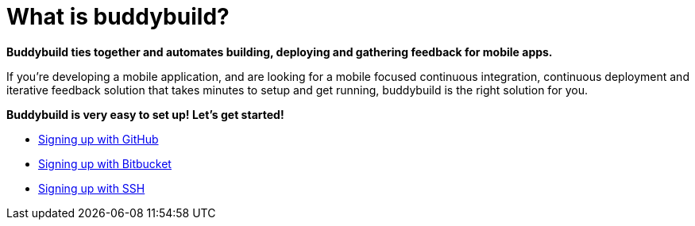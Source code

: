 = What is buddybuild?

**Buddybuild ties together and automates building, deploying and
gathering feedback for mobile apps.**

If you’re developing a mobile application, and are looking for a mobile
focused continuous integration, continuous deployment and iterative
feedback solution that takes minutes to setup and get running,
buddybuild is the right solution for you.

**Buddybuild is very easy to set up! Let's get started!**

- link:../quickstart/github.adoc[Signing up with GitHub]
- link:../quickstart/bitbucket.adoc[Signing up with Bitbucket]
- link:../quickstart/ssh.adoc[Signing up with SSH]

